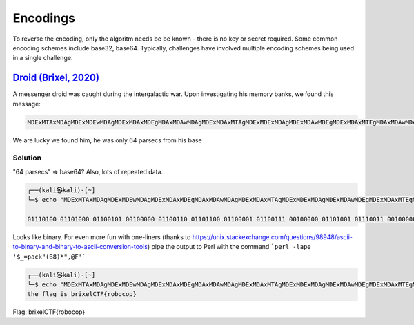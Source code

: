 Encodings
==================
To reverse the encoding, only the algoritm needs be be known - there is no key or secret required. Some common encoding schemes include base32, base64. Typically, challenges have involved multiple encoding schemes being used in a single challenge.


`Droid (Brixel, 2020) <../../brixel_2020/Crypto/Droid/README.md>`_
-------------------------------------------------------------------------

A messenger droid was caught during the intergalactic war. Upon investigating his memory banks, we found this message:

.. code-block:: shell

    MDExMTAxMDAgMDExMDEwMDAgMDExMDAxMDEgMDAxMDAwMDAgMDExMDAxMTAgMDExMDExMDAgMDExMDAwMDEgMDExMDAxMTEgMDAxMDAwMDAgMDExMDEwMDEgMDExMTAwMTEgMDAxMDAwMDAgMDExMDAwMTAgMDExMTAwMTAgMDExMDEwMDEgMDExMTEwMDAgMDExMDAxMDEgMDExMDExMDAgMDEwMDAwMTEgMDEwMTAxMDAgMDEwMDAxMTAgMDExMTEwMTEgMDExMTAwMTAgMDExMDExMTEgMDExMDAwMTAgMDExMDExMTEgMDExMDAwMTEgMDExMDExMTEgMDExMTAwMDAgMDExMTExMDE=


We are lucky we found him, he was only 64 parsecs from his base


Solution
^^^^^^^^^^^
"64 parsecs" => base64? Also, lots of repeated data. 

.. code-block:: shell

    ┌──(kali㉿kali)-[~]
    └─$ echo "MDExMTAxMDAgMDExMDEwMDAgMDExMDAxMDEgMDAxMDAwMDAgMDExMDAxMTAgMDExMDExMDAgMDExMDAwMDEgMDExMDAxMTEgMDAxMDAwMDAgMDExMDEwMDEgMDExMTAwMTEgMDAxMDAwMDAgMDExMDAwMTAgMDExMTAwMTAgMDExMDEwMDEgMDExMTEwMDAgMDExMDAxMDEgMDExMDExMDAgMDEwMDAwMTEgMDEwMTAxMDAgMDEwMDAxMTAgMDExMTEwMTEgMDExMTAwMTAgMDExMDExMTEgMDExMDAwMTAgMDExMDExMTEgMDExMDAwMTEgMDExMDExMTEgMDExMTAwMDAgMDExMTExMDE=" | base64 -d

    01110100 01101000 01100101 00100000 01100110 01101100 01100001 01100111 00100000 01101001 01110011 00100000 01100010 01110010 01101001 01111000 01100101 01101100 01000011 01010100 01000110 01111011 01110010 01101111 01100010 01101111 01100011 01101111 01110000 01111101  


Looks like binary. For even more fun with one-liners (thanks to `<https://unix.stackexchange.com/questions/98948/ascii-to-binary-and-binary-to-ascii-conversion-tools>`_) pipe the output to Perl
with the command ```perl -lape '$_=pack"(B8)*",@F'```

.. code-block:: shell
    
    ┌──(kali㉿kali)-[~]
    └─$ echo "MDExMTAxMDAgMDExMDEwMDAgMDExMDAxMDEgMDAxMDAwMDAgMDExMDAxMTAgMDExMDExMDAgMDExMDAwMDEgMDExMDAxMTEgMDAxMDAwMDAgMDExMDEwMDEgMDExMTAwMTEgMDAxMDAwMDAgMDExMDAwMTAgMDExMTAwMTAgMDExMDEwMDEgMDExMTEwMDAgMDExMDAxMDEgMDExMDExMDAgMDEwMDAwMTEgMDEwMTAxMDAgMDEwMDAxMTAgMDExMTEwMTEgMDExMTAwMTAgMDExMDExMTEgMDExMDAwMTAgMDExMDExMTEgMDExMDAwMTEgMDExMDExMTEgMDExMTAwMDAgMDExMTExMDE=" | base64 -d | perl -lape '$_=pack"(B8)*",@F'
    the flag is brixelCTF{robocop}


Flag: brixelCTF{robocop}


